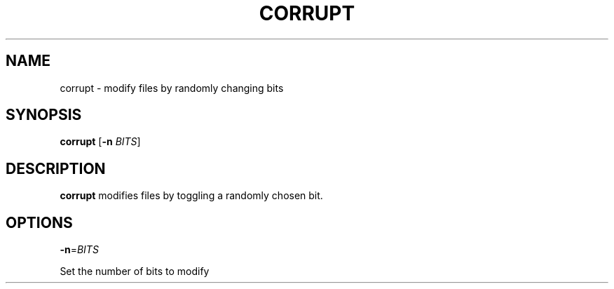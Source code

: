 .ie \n(.g .ds Aq \(aq
.el .ds Aq '
.TH CORRUPT 1
.SH NAME
\fRcorrupt \- modify files by randomly changing bits\fP
.PP
.SH SYNOPSIS
\fBcorrupt\fR [\fB\-n\fR \fIBITS\fR]\fP
.PP
.SH DESCRIPTION
\fBcorrupt\fR modifies files by toggling a randomly chosen bit.\fP
.PP
.SH OPTIONS
.TP
\fB\-n\fR=\fIBITS\fP
.PP
\fRSet the number of bits to modify\fP
.PP
